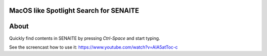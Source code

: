 .. image:: https://raw.githubusercontent.com/senaite/senaite.app.spotlight/master/static/logo_pypi.png
   :target: https://github.com/senaite/senaite.app.spotlight
   :alt: senaite.app.spotlight
   :height: 128px


MacOS like Spotlight Search for SENAITE
=======================================

.. image:: https://img.shields.io/pypi/v/senaite.app.spotlight.svg?style=flat-square
   :target: https://pypi.python.org/pypi/senaite.app.spotlight

.. image:: https://img.shields.io/github/issues-pr/senaite/senaite.app.spotlight.svg?style=flat-square
   :target: https://github.com/senaite/senaite.app.spotlight/pulls

.. image:: https://img.shields.io/github/issues/senaite/senaite.app.spotlight.svg?style=flat-square
   :target: https://github.com/senaite/senaite.app.spotlight/issues

.. image:: https://img.shields.io/badge/README-GitHub-blue.svg?style=flat-square
   :target: https://github.com/senaite/senaite.app.spotlight#readme

.. image:: https://img.shields.io/badge/Built%20with-%E2%9D%A4-red.svg
   :target: https://github.com/senaite/senaite.app.spotlight

.. image:: https://img.shields.io/badge/Made%20for%20SENAITE-%E2%AC%A1-lightgrey.svg
   :target: https://www.senaite.com


About
=====

Quickly find contents in SENAITE by pressing `Ctrl-Space` and start typing.

See the screencast how to use it: https://www.youtube.com/watch?v=AIA5atToc-c
